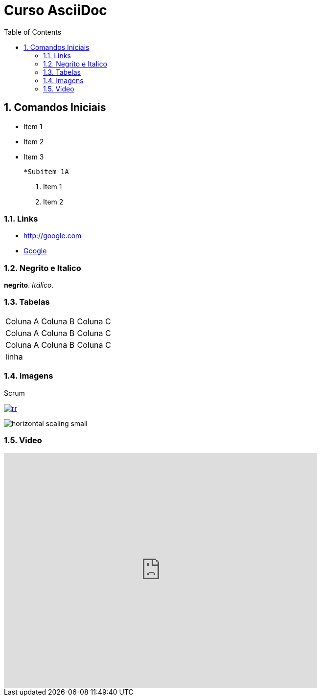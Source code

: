 
:imagesdir: images
:figure-caption: Figura

//Habilitar sumário (left para)
:toc: left

//Incluir numeração nos títulos
:numbered:

= Curso AsciiDoc

== Comandos Iniciais

- Item 1
- Item 2
- Item 3
    
    *Subitem 1A

1. Item 1
2. Item 2

=== Links

- http://google.com
- http://google.com[Google]


=== Negrito e Italico
*negrito*. _Itálico_.



=== Tabelas

|===
| Coluna A | Coluna B | Coluna C
| Coluna A | Coluna B | Coluna C
| Coluna A | Coluna B | Coluna C
3+| linha

|===

=== Imagens

.Scrum
image:rr.png[link=http://google.com]

image:horizontal-scaling-small.gif[]

=== Video

video::DHLA8X_ujwo[youtube, width=640, height=480]


